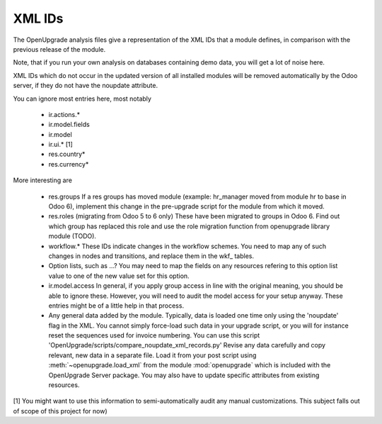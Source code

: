 XML IDs
========
The OpenUpgrade analysis files give a representation of the XML IDs that a
module defines, in comparison with the previous release of the module.

Note, that if you run your own analysis on databases containing
demo data, you will get a lot of noise here.

XML IDs which do not occur in the updated version of all installed modules
will be removed automatically by the Odoo server, if they do not have
the noupdate attribute.

You can ignore most entries here, most notably

    * ir.actions.*

    * ir.model.fields

    * ir.model

    * ir.ui.* [1]

    * res.country*

    * res.currency*

More interesting are

    * res.groups
      If a res groups has moved module (example: hr_manager moved from module
      hr to base in Odoo 6), implement this change in the pre-upgrade script
      for the module from which it moved.

    * res.roles (migrating from Odoo 5 to 6 only)
      These have been migrated to groups in Odoo 6. Find out which group has
      replaced this role and use the role migration function from openupgrade
      library module (TODO).

    * workflow.*
      These IDs indicate changes in the workflow schemes. You need to map any
      of such changes in nodes and transitions, and replace them in the
      wkf\_ tables.

    * Option lists, such as ...?
      You may need to map the fields on any resources refering to this option
      list value to one of the new value set for this option.

    * ir.model.access
      In general, if you apply group access in line with the original meaning,
      you should be able to ignore these. However, you will need to audit the
      model access for your setup anyway. These entries might be of a little
      help in that process.

    * Any general data added by the module. Typically, data is loaded one time
      only using the 'noupdate' flag in the XML. You cannot simply force-load
      such data in your upgrade script, or you will for instance reset the
      sequences used for invoice numbering.
      You can use this script
      'OpenUpgrade/scripts/compare_noupdate_xml_records.py'
      Revise any data carefully and
      copy relevant, new data in a separate file. Load it from your post script
      using :meth:`~openupgrade.load_xml` from the module :mod:`openupgrade`
      which is included with the OpenUpgrade Server package. You may also have
      to update specific attributes from existing resources.

[1] You might want to use this information to semi-automatically audit any manual
customizations. This subject falls out of scope of this project for now)
